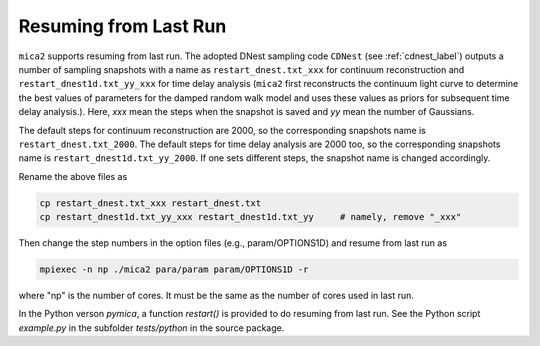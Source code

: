 ************************
Resuming from Last Run
************************

``mica2`` supports resuming from last run. The adopted DNest sampling code ``CDNest`` (see :ref:`cdnest_label`)
outputs a number of sampling snapshots with a name as ``restart_dnest.txt_xxx`` for continuum reconstruction 
and ``restart_dnest1d.txt_yy_xxx``
for time delay analysis (``mica2`` first reconstructs the continuum light curve to determine the best values of parameters 
for the damped random walk model and uses these values as priors for subsequent time delay analysis.). Here, 
`xxx` mean the steps when the snapshot is saved and `yy` mean the number of Gaussians.

The default steps for continuum reconstruction are 2000, so the corresponding snapshots name is ``restart_dnest.txt_2000``. 
The default steps for time delay analysis are 2000 too, so the corresponding snapshots name is ``restart_dnest1d.txt_yy_2000``. 
If one sets different steps, the snapshot name is changed accordingly. 

Rename the above files as 

.. code:: bash

  cp restart_dnest.txt_xxx restart_dnest.txt
  cp restart_dnest1d.txt_yy_xxx restart_dnest1d.txt_yy     # namely, remove "_xxx"

Then change the step numbers in the option files (e.g., param/OPTIONS1D) and resume from last run as 

.. code:: bash 
  
  mpiexec -n np ./mica2 para/param param/OPTIONS1D -r 

where "np" is the number of cores. It must be the same as the number of cores used in last run.

In the Python verson `pymica`, a function `restart()` is provided to do resuming from last run. See 
the Python script `example.py` in the subfolder `tests/python` in the source package.